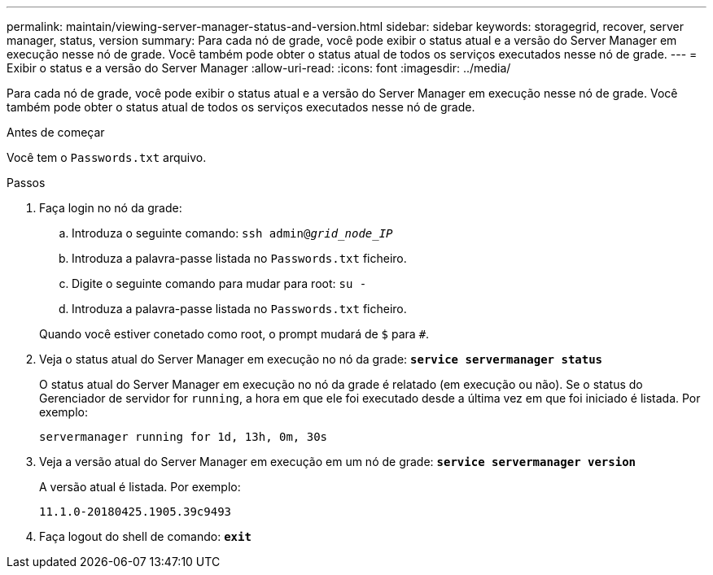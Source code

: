 ---
permalink: maintain/viewing-server-manager-status-and-version.html 
sidebar: sidebar 
keywords: storagegrid, recover, server manager, status, version 
summary: Para cada nó de grade, você pode exibir o status atual e a versão do Server Manager em execução nesse nó de grade. Você também pode obter o status atual de todos os serviços executados nesse nó de grade. 
---
= Exibir o status e a versão do Server Manager
:allow-uri-read: 
:icons: font
:imagesdir: ../media/


[role="lead"]
Para cada nó de grade, você pode exibir o status atual e a versão do Server Manager em execução nesse nó de grade. Você também pode obter o status atual de todos os serviços executados nesse nó de grade.

.Antes de começar
Você tem o `Passwords.txt` arquivo.

.Passos
. Faça login no nó da grade:
+
.. Introduza o seguinte comando: `ssh admin@_grid_node_IP_`
.. Introduza a palavra-passe listada no `Passwords.txt` ficheiro.
.. Digite o seguinte comando para mudar para root: `su -`
.. Introduza a palavra-passe listada no `Passwords.txt` ficheiro.


+
Quando você estiver conetado como root, o prompt mudará de `$` para `#`.

. Veja o status atual do Server Manager em execução no nó da grade: `*service servermanager status*`
+
O status atual do Server Manager em execução no nó da grade é relatado (em execução ou não). Se o status do Gerenciador de servidor for `running`, a hora em que ele foi executado desde a última vez em que foi iniciado é listada. Por exemplo:

+
[listing]
----
servermanager running for 1d, 13h, 0m, 30s
----
. Veja a versão atual do Server Manager em execução em um nó de grade: `*service servermanager version*`
+
A versão atual é listada. Por exemplo:

+
[listing]
----
11.1.0-20180425.1905.39c9493
----
. Faça logout do shell de comando: `*exit*`

